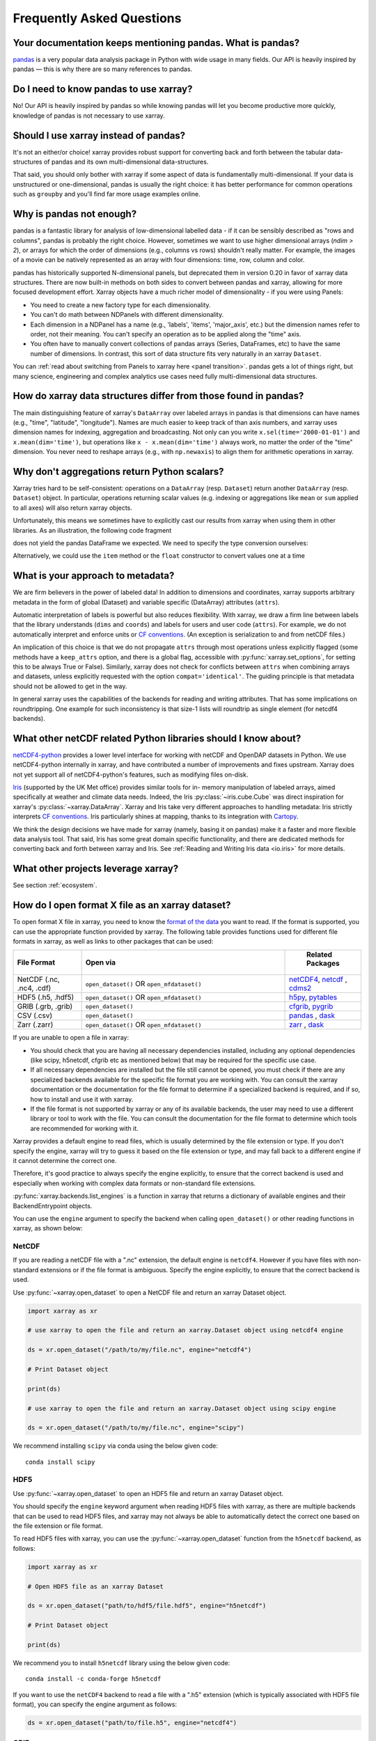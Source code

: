.. _faq:

Frequently Asked Questions
==========================

.. ipython:: python
    :suppress:

    import numpy as np
    import pandas as pd
    import xarray as xr

    np.random.seed(123456)


Your documentation keeps mentioning pandas. What is pandas?
-----------------------------------------------------------

pandas_ is a very popular data analysis package in Python
with wide usage in many fields. Our API is heavily inspired by pandas —
this is why there are so many references to pandas.

.. _pandas: https://pandas.pydata.org


Do I need to know pandas to use xarray?
---------------------------------------

No! Our API is heavily inspired by pandas so while knowing pandas will let you
become productive more quickly, knowledge of pandas is not necessary to use xarray.


Should I use xarray instead of pandas?
--------------------------------------

It's not an either/or choice! xarray provides robust support for converting
back and forth between the tabular data-structures of pandas and its own
multi-dimensional data-structures.

That said, you should only bother with xarray if some aspect of data is
fundamentally multi-dimensional. If your data is unstructured or
one-dimensional, pandas is usually the right choice: it has better performance
for common operations such as ``groupby`` and you'll find far more usage
examples online.


Why is pandas not enough?
-------------------------

pandas is a fantastic library for analysis of low-dimensional labelled data -
if it can be sensibly described as "rows and columns", pandas is probably the
right choice.  However, sometimes we want to use higher dimensional arrays
(`ndim > 2`), or arrays for which the order of dimensions (e.g., columns vs
rows) shouldn't really matter. For example, the images of a movie can be
natively represented as an array with four dimensions: time, row, column and
color.

pandas has historically supported N-dimensional panels, but deprecated them in
version 0.20 in favor of xarray data structures. There are now built-in methods
on both sides to convert between pandas and xarray, allowing for more focused
development effort. Xarray objects have a much richer model of dimensionality -
if you were using Panels:

- You need to create a new factory type for each dimensionality.
- You can't do math between NDPanels with different dimensionality.
- Each dimension in a NDPanel has a name (e.g., 'labels', 'items',
  'major_axis', etc.) but the dimension names refer to order, not their
  meaning. You can't specify an operation as to be applied along the "time"
  axis.
- You often have to manually convert collections of pandas arrays
  (Series, DataFrames, etc) to have the same number of dimensions.
  In contrast, this sort of data structure fits very naturally in an
  xarray ``Dataset``.

You can :ref:`read about switching from Panels to xarray here <panel transition>`.
pandas gets a lot of things right, but many science, engineering and complex
analytics use cases need fully multi-dimensional data structures.

How do xarray data structures differ from those found in pandas?
----------------------------------------------------------------

The main distinguishing feature of xarray's ``DataArray`` over labeled arrays in
pandas is that dimensions can have names (e.g., "time", "latitude",
"longitude"). Names are much easier to keep track of than axis numbers, and
xarray uses dimension names for indexing, aggregation and broadcasting. Not only
can you write ``x.sel(time='2000-01-01')`` and  ``x.mean(dim='time')``, but
operations like ``x - x.mean(dim='time')`` always work, no matter the order
of the "time" dimension. You never need to reshape arrays (e.g., with
``np.newaxis``) to align them for arithmetic operations in xarray.


Why don't aggregations return Python scalars?
---------------------------------------------

Xarray tries hard to be self-consistent: operations on a ``DataArray`` (resp.
``Dataset``) return another ``DataArray`` (resp. ``Dataset``) object. In
particular, operations returning scalar values (e.g. indexing or aggregations
like ``mean`` or ``sum`` applied to all axes) will also return xarray objects.

Unfortunately, this means we sometimes have to explicitly cast our results from
xarray when using them in other libraries. As an illustration, the following
code fragment

.. ipython:: python

    arr = xr.DataArray([1, 2, 3])
    pd.Series({"x": arr[0], "mean": arr.mean(), "std": arr.std()})

does not yield the pandas DataFrame we expected. We need to specify the type
conversion ourselves:

.. ipython:: python

    pd.Series({"x": arr[0], "mean": arr.mean(), "std": arr.std()}, dtype=float)

Alternatively, we could use the ``item`` method or the ``float`` constructor to
convert values one at a time

.. ipython:: python

    pd.Series({"x": arr[0].item(), "mean": float(arr.mean())})


.. _approach to metadata:

What is your approach to metadata?
----------------------------------

We are firm believers in the power of labeled data! In addition to dimensions
and coordinates, xarray supports arbitrary metadata in the form of global
(Dataset) and variable specific (DataArray) attributes (``attrs``).

Automatic interpretation of labels is powerful but also reduces flexibility.
With xarray, we draw a firm line between labels that the library understands
(``dims`` and ``coords``) and labels for users and user code (``attrs``). For
example, we do not automatically interpret and enforce units or `CF
conventions`_. (An exception is serialization to and from netCDF files.)

.. _CF conventions: https://cfconventions.org/latest.html

An implication of this choice is that we do not propagate ``attrs`` through
most operations unless explicitly flagged (some methods have a ``keep_attrs``
option, and there is a global flag, accessible with :py:func:`xarray.set_options`,
for setting this to be always True or False). Similarly, xarray does not check
for conflicts between ``attrs`` when combining arrays and datasets, unless
explicitly requested with the option ``compat='identical'``. The guiding
principle is that metadata should not be allowed to get in the way.

In general xarray uses the capabilities of the backends for reading and writing
attributes. That has some implications on roundtripping. One example for such inconsistency is that size-1 lists will roundtrip as single element (for netcdf4 backends).

What other netCDF related Python libraries should I know about?
---------------------------------------------------------------

`netCDF4-python`__ provides a lower level interface for working with
netCDF and OpenDAP datasets in Python. We use netCDF4-python internally in
xarray, and have contributed a number of improvements and fixes upstream. Xarray
does not yet support all of netCDF4-python's features, such as modifying files
on-disk.

__ https://unidata.github.io/netcdf4-python/

Iris_ (supported by the UK Met office) provides similar tools for in-
memory manipulation of labeled arrays, aimed specifically at weather and
climate data needs. Indeed, the Iris :py:class:`~iris.cube.Cube` was direct
inspiration for xarray's :py:class:`~xarray.DataArray`. Xarray and Iris take very
different approaches to handling metadata: Iris strictly interprets
`CF conventions`_. Iris particularly shines at mapping, thanks to its
integration with Cartopy_.

.. _Iris: https://scitools-iris.readthedocs.io/en/stable/
.. _Cartopy: https://scitools.org.uk/cartopy/docs/latest/

We think the design decisions we have made for xarray (namely, basing it on
pandas) make it a faster and more flexible data analysis tool. That said, Iris
has some great domain specific functionality, and there are dedicated methods for
converting back and forth between xarray and Iris. See
:ref:`Reading and Writing Iris data <io.iris>` for more details.

What other projects leverage xarray?
------------------------------------

See section :ref:`ecosystem`.

How do I open format X file as an xarray dataset?
-------------------------------------------------

To open format X file in xarray, you need to know the `format of the data <https://docs.xarray.dev/en/stable/user-guide/io.html#csv-and-other-formats-supported-by-pandas/>`_ you want to read. If the format is supported, you can use the appropriate function provided by xarray. The following table provides functions used for different file formats in xarray, as well as links to other packages that can be used:

.. csv-table::
   :header: "File Format", "Open via", " Related Packages"
   :widths: 15, 45, 15

   "NetCDF (.nc, .nc4, .cdf)","``open_dataset()`` OR ``open_mfdataset()``", "`netCDF4 <https://pypi.org/project/netCDF4/>`_, `netcdf <https://pypi.org/project/netcdf/>`_ , `cdms2 <https://cdms.readthedocs.io/en/latest/cdms2.html>`_"
   "HDF5 (.h5, .hdf5)","``open_dataset()`` OR ``open_mfdataset()``", "`h5py <https://www.h5py.org/>`_, `pytables <https://www.pytables.org/>`_ "
   "GRIB (.grb, .grib)", "``open_dataset()``", "`cfgrib <https://pypi.org/project/cfgrib/>`_, `pygrib <https://pypi.org/project/pygrib/>`_"
   "CSV (.csv)","``open_dataset()``", "`pandas`_ , `dask <https://www.dask.org/>`_"
   "Zarr (.zarr)","``open_dataset()`` OR ``open_mfdataset()``", "`zarr <https://pypi.org/project/zarr/>`_ , `dask <https://www.dask.org/>`_ "

.. _pandas: https://pandas.pydata.org

If you are unable to open a file in xarray:

- You should check that you are having all necessary dependencies installed, including any optional dependencies (like scipy, h5netcdf, cfgrib etc as mentioned below) that may be required for the specific use case.

- If all necessary dependencies are installed but the file still cannot be opened, you must check if there are any specialized backends available for the specific file format you are working with. You can consult the xarray documentation or the documentation for the file format to determine if a specialized backend is required, and if so, how to install and use it with xarray.

- If the file format is not supported by xarray or any of its available backends, the user may need to use a different library or tool to work with the file. You can consult the documentation for the file format to determine which tools are recommended for working with it.

Xarray provides a default engine to read files, which is usually determined by the file extension or type. If you don't specify the engine, xarray will try to guess it based on the file extension or type, and may fall back to a different engine if it cannot determine the correct one.

Therefore, it's good practice to always specify the engine explicitly, to ensure that the correct backend is used and especially when working with complex data formats or non-standard file extensions.

:py:func:`xarray.backends.list_engines` is a function in xarray that returns a dictionary of available engines and their BackendEntrypoint objects.

You can use the ``engine`` argument to specify the backend when calling ``open_dataset()`` or other reading functions in xarray, as shown below:

NetCDF
~~~~~~
If you are reading a netCDF file with a ".nc" extension, the default engine is ``netcdf4``. However if you have files with non-standard extensions or if the file format is ambiguous. Specify the engine explicitly, to ensure that the correct backend is used.

Use :py:func:`~xarray.open_dataset` to open a NetCDF file and return an xarray Dataset object.

.. code:: python

    import xarray as xr

    # use xarray to open the file and return an xarray.Dataset object using netcdf4 engine

    ds = xr.open_dataset("/path/to/my/file.nc", engine="netcdf4")

    # Print Dataset object

    print(ds)

    # use xarray to open the file and return an xarray.Dataset object using scipy engine

    ds = xr.open_dataset("/path/to/my/file.nc", engine="scipy")

We recommend installing ``scipy`` via conda using the below given code:

::

    conda install scipy

HDF5
~~~~
Use :py:func:`~xarray.open_dataset` to open an HDF5 file and return an xarray Dataset object.

You should specify the ``engine`` keyword argument when reading HDF5 files with xarray, as there are multiple backends that can be used to read HDF5 files, and xarray may not always be able to automatically detect the correct one based on the file extension or file format.

To read HDF5 files with xarray, you can use the :py:func:`~xarray.open_dataset` function from the ``h5netcdf`` backend, as follows:

.. code:: python

    import xarray as xr

    # Open HDF5 file as an xarray Dataset

    ds = xr.open_dataset("path/to/hdf5/file.hdf5", engine="h5netcdf")

    # Print Dataset object

    print(ds)

We recommend you to install ``h5netcdf`` library using the below given code:

::

    conda install -c conda-forge h5netcdf

If you want to use the ``netCDF4`` backend to read a file with a ".h5" extension (which is typically associated with HDF5 file format), you can specify the engine argument as follows:

.. code:: python

    ds = xr.open_dataset("path/to/file.h5", engine="netcdf4")

GRIB
~~~~
You should specify the ``engine`` keyword argument when reading GRIB files with xarray, as there are multiple backends that can be used to read GRIB files, and xarray may not always be able to automatically detect the correct one based on the file extension or file format.

Use the :py:func:`~xarray.open_dataset` function from the ``cfgrib`` package to open a GRIB file as an xarray Dataset.

.. code:: python

    import xarray as xr

    # define the path to your GRIB file and the engine you want to use to open the file
    # use ``open_dataset()`` to open the file with the specified engine and return an xarray.Dataset object

    ds = xr.open_dataset("path/to/your/file.grib", engine="cfgrib")

    # Print Dataset object

    print(ds)

We recommend installing ``cfgrib`` via conda using the below given code:

::

    conda install -c conda-forge cfgrib

CSV
~~~
By default, xarray uses the built-in ``pandas`` library to read CSV files. In general, you don't need to specify the engine keyword argument when reading CSV files with xarray, as the default ``pandas`` engine is usually sufficient for most use cases. If you are working with very large CSV files or if you need to perform certain types of data processing that are not supported by the default ``pandas`` engine, you may want to use a different backend.
In such cases, you can specify the engine argument when reading the CSV file with xarray.

To read CSV files with xarray, use the :py:func:`~xarray.open_dataset` function and specify the path to the CSV file as follows:

.. code:: python

    import xarray as xr
    import pandas as pd

    # Load CSV file into pandas DataFrame using the "c" engine

    df = pd.read_csv("your_file.csv", engine="c")

    # Convert `:py:func:pandas` DataFrame to xarray.Dataset

    ds = xr.Dataset.from_dataframe(df)

    # Prints the resulting xarray dataset

    print(ds)

Zarr
~~~~
When opening a Zarr dataset with xarray, the ``engine`` is automatically detected based on the file extension or the type of input provided. If the dataset is stored in a directory with a ".zarr" extension, xarray will automatically use the "zarr" engine.

To read zarr files with xarray, use the :py:func:`~xarray.open_dataset` function and specify the path to the zarr file as follows:

.. code:: python

    import xarray as xr

    # use xarray to open the file and return an xarray.Dataset object using zarr engine

    ds = xr.open_dataset("path/to/your/file.zarr", engine="zarr")

    # Print Dataset object

    print(ds)

We recommend installing ``zarr`` via conda using the below given code:

::

    conda install -c conda-forge zarr

There may be situations where you need to specify the engine manually using the ``engine`` keyword argument. For example, if you have a Zarr dataset stored in a file with a different extension (e.g., ".npy"), you will need to specify the engine as "zarr" explicitly when opening the dataset.

Some packages may have additional functionality beyond what is shown here. You can refer to the documentation for each package for more information.

How does xarray handle missing values?
--------------------------------------

**xarray can handle missing values using ``np.nan``**

- ``np.nan`` is  used to represent missing values in labeled arrays and datasets. It is a commonly used standard for representing missing or undefined numerical data in scientific computing. ``np.nan`` is a constant value in NumPy that represents "Not a Number" or missing values.

- Most of xarray's computation methods are designed to automatically handle missing values appropriately.

  For example, when performing operations like addition or multiplication on arrays that contain missing values, xarray will automatically ignore the missing values and only perform the operation on the valid data. This makes it easy to work with data that may contain missing or undefined values without having to worry about handling them explicitly.

- Many of xarray's `aggregation methods <https://docs.xarray.dev/en/stable/user-guide/computation.html#aggregation>`_, such as ``sum()``, ``mean()``, ``min()``, ``max()``, and others, have a skipna argument that controls whether missing values (represented by NaN) should be skipped (True) or treated as NaN (False) when performing the calculation.

  By default, ``skipna`` is set to ``True``, so missing values are ignored when computing the result. However, you can set ``skipna`` to ``False`` if you want missing values to be treated as NaN and included in the calculation.

- On `plotting <https://docs.xarray.dev/en/stable/user-guide/plotting.html#missing-values>`_ an xarray dataset or array that contains missing values, xarray will simply leave the missing values as blank spaces in the plot.

- We have a set of `methods <https://docs.xarray.dev/en/stable/user-guide/computation.html#missing-values>`_ for manipulating missing and filling values.

How should I cite xarray?
-------------------------

If you are using xarray and would like to cite it in academic publication, we
would certainly appreciate it. We recommend two citations.

  1. At a minimum, we recommend citing the xarray overview journal article,
     published in the Journal of Open Research Software.

     - Hoyer, S. & Hamman, J., (2017). xarray: N-D labeled Arrays and
       Datasets in Python. Journal of Open Research Software. 5(1), p.10.
       DOI: https://doi.org/10.5334/jors.148

       Here’s an example of a BibTeX entry::

           @article{hoyer2017xarray,
             title     = {xarray: {N-D} labeled arrays and datasets in {Python}},
             author    = {Hoyer, S. and J. Hamman},
             journal   = {Journal of Open Research Software},
             volume    = {5},
             number    = {1},
             year      = {2017},
             publisher = {Ubiquity Press},
             doi       = {10.5334/jors.148},
             url       = {https://doi.org/10.5334/jors.148}
           }

  2. You may also want to cite a specific version of the xarray package. We
     provide a `Zenodo citation and DOI <https://doi.org/10.5281/zenodo.598201>`_
     for this purpose:

        .. image:: https://zenodo.org/badge/doi/10.5281/zenodo.598201.svg
           :target: https://doi.org/10.5281/zenodo.598201

       An example BibTeX entry::

           @misc{xarray_v0_8_0,
                 author = {Stephan Hoyer and Clark Fitzgerald and Joe Hamman and others},
                 title  = {xarray: v0.8.0},
                 month  = aug,
                 year   = 2016,
                 doi    = {10.5281/zenodo.59499},
                 url    = {https://doi.org/10.5281/zenodo.59499}
                }

.. _api stability:

How stable is Xarray's API?
---------------------------

Xarray tries very hard to maintain backwards compatibility in our :ref:`api` between released versions.
Whilst we do occasionally make breaking changes in order to improve the library,
we `signpost changes <https://docs.xarray.dev/en/stable/contributing.html#backwards-compatibility>`_ with ``DeprecationWarnings`` for many releases in advance.
(An exception is bugs - whose behaviour we try to fix as soon as we notice them.)
Our `test-driven development practices <https://docs.xarray.dev/en/stable/contributing.html#test-driven-development-code-writing>`_ help to ensure any accidental regressions are caught.
This philosophy applies to everything in the `public API <https://docs.xarray.dev/en/stable/getting-started-guide/faq.html#what-parts-of-xarray-are-considered-public-api>`_.

.. _public api:

What parts of xarray are considered public API?
-----------------------------------------------

As a rule, only functions/methods documented in our :ref:`api` are considered
part of xarray's public API. Everything else (in particular, everything in
``xarray.core`` that is not also exposed in the top level ``xarray`` namespace)
is considered a private implementation detail that may change at any time.

Objects that exist to facilitate xarray's fluent interface on ``DataArray`` and
``Dataset`` objects are a special case. For convenience, we document them in
the API docs, but only their methods and the ``DataArray``/``Dataset``
methods/properties to construct them (e.g., ``.plot()``, ``.groupby()``,
``.str``) are considered public API. Constructors and other details of the
internal classes used to implemented them (i.e.,
``xarray.plot.plotting._PlotMethods``, ``xarray.core.groupby.DataArrayGroupBy``,
``xarray.core.accessor_str.StringAccessor``) are not.
